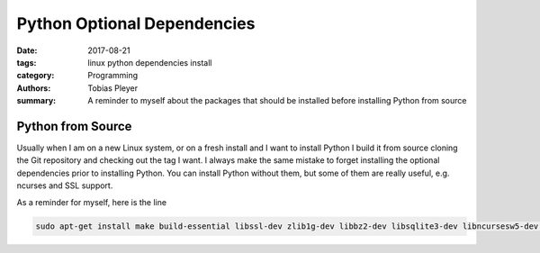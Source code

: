 Python Optional Dependencies
############################

:date: 2017-08-21
:tags: linux python dependencies install
:category: Programming
:authors: Tobias Pleyer
:summary: A reminder to myself about the packages that should be installed before installing Python from source

Python from Source
==================

Usually when I am on a new Linux system, or on a fresh install and I want to install Python I build it from source cloning the Git repository and checking out the tag I want.
I always make the same mistake to forget installing the optional dependencies prior to installing Python. You can install Python without them, but some of them are really useful, e.g. ncurses and SSL support.

As a reminder for myself, here is the line

.. code-block:: bash

    sudo apt-get install make build-essential libssl-dev zlib1g-dev libbz2-dev libsqlite3-dev libncursesw5-dev libreadline-gplv2-dev libgdbm-dev libc6-dev
